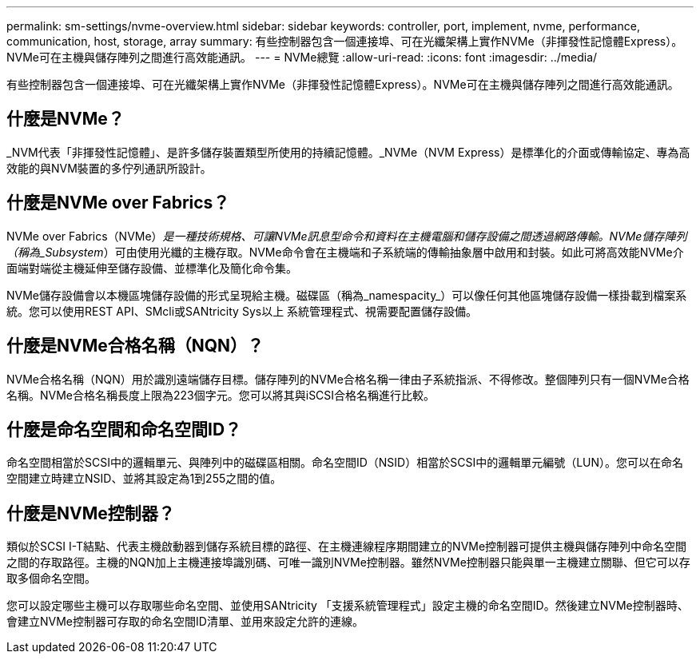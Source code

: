 ---
permalink: sm-settings/nvme-overview.html 
sidebar: sidebar 
keywords: controller, port, implement, nvme, performance, communication, host, storage, array 
summary: 有些控制器包含一個連接埠、可在光纖架構上實作NVMe（非揮發性記憶體Express）。NVMe可在主機與儲存陣列之間進行高效能通訊。 
---
= NVMe總覽
:allow-uri-read: 
:icons: font
:imagesdir: ../media/


[role="lead"]
有些控制器包含一個連接埠、可在光纖架構上實作NVMe（非揮發性記憶體Express）。NVMe可在主機與儲存陣列之間進行高效能通訊。



== 什麼是NVMe？

_NVM代表「非揮發性記憶體」、是許多儲存裝置類型所使用的持續記憶體。_NVMe（NVM Express）是標準化的介面或傳輸協定、專為高效能的與NVM裝置的多佇列通訊所設計。



== 什麼是NVMe over Fabrics？

NVMe over Fabrics（NVMe）_是一種技術規格、可讓NVMe訊息型命令和資料在主機電腦和儲存設備之間透過網路傳輸。NVMe儲存陣列（稱為_Subsystem_）可由使用光纖的主機存取。NVMe命令會在主機端和子系統端的傳輸抽象層中啟用和封裝。如此可將高效能NVMe介面端對端從主機延伸至儲存設備、並標準化及簡化命令集。

NVMe儲存設備會以本機區塊儲存設備的形式呈現給主機。磁碟區（稱為_namespacity_）可以像任何其他區塊儲存設備一樣掛載到檔案系統。您可以使用REST API、SMcli或SANtricity Sys以上 系統管理程式、視需要配置儲存設備。



== 什麼是NVMe合格名稱（NQN）？

NVMe合格名稱（NQN）用於識別遠端儲存目標。儲存陣列的NVMe合格名稱一律由子系統指派、不得修改。整個陣列只有一個NVMe合格名稱。NVMe合格名稱長度上限為223個字元。您可以將其與iSCSI合格名稱進行比較。



== 什麼是命名空間和命名空間ID？

命名空間相當於SCSI中的邏輯單元、與陣列中的磁碟區相關。命名空間ID（NSID）相當於SCSI中的邏輯單元編號（LUN）。您可以在命名空間建立時建立NSID、並將其設定為1到255之間的值。



== 什麼是NVMe控制器？

類似於SCSI I-T結點、代表主機啟動器到儲存系統目標的路徑、在主機連線程序期間建立的NVMe控制器可提供主機與儲存陣列中命名空間之間的存取路徑。主機的NQN加上主機連接埠識別碼、可唯一識別NVMe控制器。雖然NVMe控制器只能與單一主機建立關聯、但它可以存取多個命名空間。

您可以設定哪些主機可以存取哪些命名空間、並使用SANtricity 「支援系統管理程式」設定主機的命名空間ID。然後建立NVMe控制器時、會建立NVMe控制器可存取的命名空間ID清單、並用來設定允許的連線。
